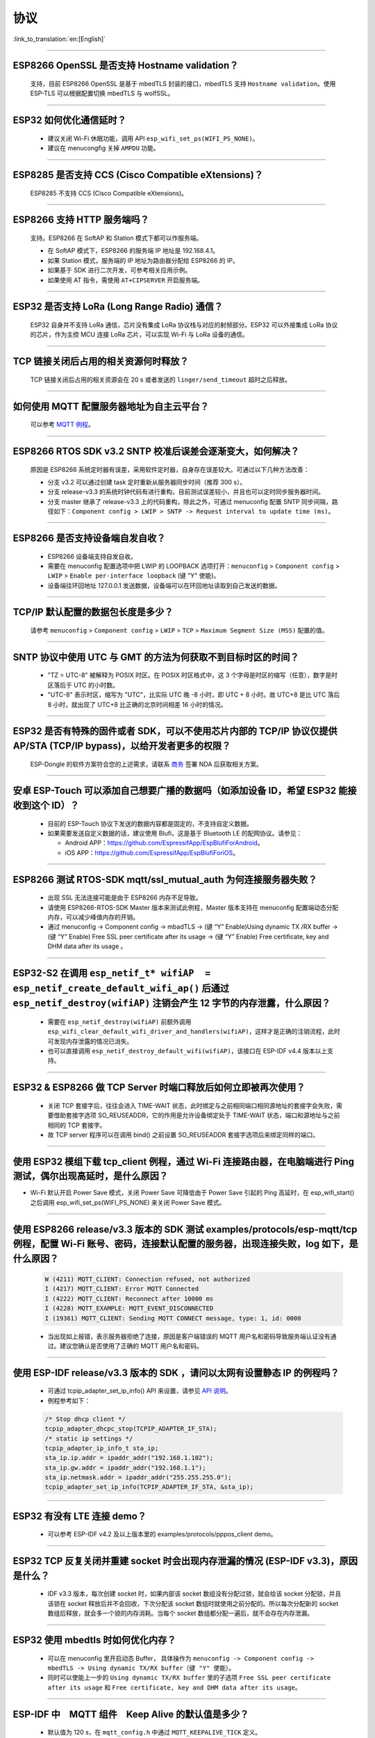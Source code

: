 协议
====

:link_to_translation:`en:[English]`

.. raw:: html

   <style>
   body {counter-reset: h2}
     h2 {counter-reset: h3}
     h2:before {counter-increment: h2; content: counter(h2) ". "}
     h3:before {counter-increment: h3; content: counter(h2) "." counter(h3) ". "}
     h2.nocount:before, h3.nocount:before, { content: ""; counter-increment: none }
   </style>

--------------


ESP8266 OpenSSL 是否⽀持 Hostname validation？
--------------------------------------------------------

  ⽀持，目前 ESP8266 OpenSSL 是基于 mbedTLS 封装的接口，mbedTLS 支持 ``Hostname validation``。使用 ESP-TLS 可以根据配置切换 mbedTLS 与 wolfSSL。

--------------

ESP32 如何优化通信延时？
-----------------------------------

  - 建议关闭 Wi-Fi 休眠功能，调用 API ``esp_wifi_set_ps(WIFI_PS_NONE)``。
  - 建议在 menucongfig 关掉 ``AMPDU`` 功能。

--------------

ESP8285 是否⽀持 CCS (Cisco Compatible eXtensions)？
-----------------------------------------------------------------

  ESP8285 不支持 CCS (Cisco Compatible eXtensions)。

--------------

ESP8266 ⽀持 HTTP 服务端吗？  
----------------------------------------

  ⽀持。ESP8266 在 SoftAP 和 Station 模式下都可以作服务端。

  - 在 SoftAP 模式下，ESP8266 的服务端 IP 地址是 192.168.4.1。
  - 如果 Station 模式，服务端的 IP 地址为路由器分配给 ESP8266 的 IP。
  - 如果基于 SDK 进行⼆次开发，可参考相关应用示例。
  - 如果使⽤ AT 指令，需使⽤ ``AT+CIPSERVER`` 开启服务端。

--------------

ESP32 是否支持 LoRa (Long Range Radio) 通信？
------------------------------------------------------------

  ESP32 自身并不支持 LoRa 通信，芯片没有集成 LoRa 协议栈与对应的射频部分。ESP32 可以外接集成 LoRa 协议的芯⽚，作为主控 MCU 连接 LoRa 芯片，可以实现 Wi-Fi 与 LoRa 设备的通信。

--------------

TCP 链接关闭后占用的相关资源何时释放？
------------------------------------------------

  TCP 链接关闭后占用的相关资源会在 20 s 或者发送的 ``linger/send_timeout`` 超时之后释放。

--------------

如何使用 MQTT 配置服务器地址为自主云平台？
------------------------------------------------------

  可以参考 `MQTT 例程 <https://github.com/espressif/esp-idf/tree/master/examples/protocols/mqtt>`_。

--------------

ESP8266 RTOS SDK v3.2 SNTP 校准后误差会逐渐变大，如何解决？
-------------------------------------------------------------------------------

  原因是 ESP8266 系统定时器有误差，采用软件定时器，自身存在误差较大。可通过以下几种方法改善：

  - 分支 v3.2 可以通过创建 task 定时重新从服务器同步时间（推荐 300 s）。
  - 分支 release-v3.3 的系统时钟代码有进行重构，目前测试误差较小，并且也可以定时同步服务器时间。
  - 分支 master 继承了 release-v3.3 上的代码重构，除此之外，可通过 menuconfig 配置 SNTP 同步间隔，路径如下：``Component config > LWIP > SNTP -> Request interval to update time (ms)``。

-----------------

ESP8266 是否支持设备端自发自收？
---------------------------------------------------------------------------------

  - ESP8266 设备端支持自发自收。
  - 需要在 menuconfig 配置选项中把 LWIP 的 LOOPBACK 选项打开：``menuconfig`` > ``Component config`` > ``LWIP`` > ``Enable per-interface loopback`` (键 "Y" 使能)。
  - 设备端往环回地址 127.0.0.1 发送数据，设备端可以在环回地址读取到自己发送的数据。

--------------

TCP/IP 默认配置的数据包长度是多少？
-------------------------------------------------

  请参考 ``menuconfig`` > ``Component config`` > ``LWIP`` > ``TCP`` > ``Maximum Segment Size (MSS)`` 配置的值。

--------------

SNTP 协议中使用 UTC 与 GMT 的方法为何获取不到目标时区的时间？
----------------------------------------------------------------------------

  - "TZ = UTC-8" 被解释为 POSIX 时区。在 POSIX 时区格式中，这 3 个字母是时区的缩写（任意），数字是时区落后于 UTC 的小时数。 
  - "UTC-8" 表示时区，缩写为 "UTC"，比实际 UTC 晚 -8 小时，即 UTC + 8 小时。故 UTC+8 是比 UTC 落后 8 小时，就出现了 UTC+8 比正确的北京时间相差 16 小时的情况。

--------------

ESP32 是否有特殊的固件或者 SDK，可以不使用芯片内部的 TCP/IP 协议仅提供 AP/STA (TCP/IP bypass)，以给开发者更多的权限？
---------------------------------------------------------------------------------------------------------------------------------------------------

  ESP-Dongle 的软件方案符合您的上述需求，请联系 `商务 <https://www.espressif.com/zh-hans/contact-us/sales-questions>`_ 签署 NDA 后获取相关方案。

--------------

安卓 ESP-Touch 可以添加自己想要广播的数据吗（如添加设备 ID，希望 ESP32 能接收到这个 ID）？
-----------------------------------------------------------------------------------------------------------

  - 目前的 ESP-Touch 协议下发送的数据内容都是固定的，不支持自定义数据。
  - 如果需要发送自定义数据的话，建议使用 Blufi，这是基于 Bluetooth LE 的配网协议。请参见：

    - Android APP：https://github.com/EspressifApp/EspBlufiForAndroid。
    - iOS APP：https://github.com/EspressifApp/EspBlufiForiOS。

----------------

ESP8266 测试 RTOS-SDK mqtt/ssl_mutual_auth 为何连接服务器失败？
-------------------------------------------------------------------------------------

  - 出现 SSL 无法连接可能是由于 ESP8266 内存不足导致。
  - 请使用 ESP8266-RTOS-SDK Master 版本来测试此例程，Master 版本支持在 menuconfig 配置端动态分配内存，可以减少峰值内存的开销。
  - 通过 menuconfig -> Component  config -> mbadTLS -> (键 “Y” Enable)Using  dynamic TX /RX buffer  -> (键 “Y” Enable) Free SSL peer certificate after its usage -> (键 “Y” Enable) Free certificate, key and DHM data after its usage 。

----------------

ESP32-S2 在调用 ``esp_netif_t* wifiAP  = esp_netif_create_default_wifi_ap()`` 后通过 ``esp_netif_destroy(wifiAP)`` 注销会产生 12 字节的内存泄露，什么原因？
---------------------------------------------------------------------------------------------------------------------------------------------------------------------------------------------------------------------------------------------------------

  - 需要在 ``esp_netif_destroy(wifiAP)`` 前额外调用 ``esp_wifi_clear_default_wifi_driver_and_handlers(wifiAP)``，这样才是正确的注销流程，此时可发现内存泄露的情况已消失。
  - 也可以直接调用 ``esp_netif_destroy_default_wifi(wifiAP)``，该接口在 ESP-IDF v4.4 版本以上支持。

--------------

ESP32 & ESP8266 做 TCP Server 时端口释放后如何立即被再次使用？
--------------------------------------------------------------------------------------------

  - 关闭 TCP 套接字后，往往会进入 TIME-WAIT 状态，此时绑定与之前相同端口相同源地址的套接字会失败，需要借助套接字选项 SO_REUSEADDR，它的作用是允许设备绑定处于 TIME-WAIT 状态，端口和源地址与之前相同的 TCP 套接字。
  - 故 TCP server 程序可以在调用 bind() 之前设置 SO_REUSEADDR 套接字选项后来绑定同样的端口。

------------------

使用 ESP32 模组下载 tcp_client 例程，通过 Wi-Fi 连接路由器，在电脑端进行 Ping 测试，偶尔出现高延时，是什么原因？
------------------------------------------------------------------------------------------------------------------------------------------------------------------------------------------------------------------------------------------------------------

- Wi-Fi 默认开启 Power Save 模式，关闭 Power Save 可降低由于 Power Save 引起的 Ping 高延时，在 esp_wifi_start() 之后调用 esp_wifi_set_ps(WIFI_PS_NONE) 来关闭 Power Save 模式。

--------------

使用 ESP8266 release/v3.3 版本的 SDK 测试 examples/protocols/esp-mqtt/tcp 例程，配置 Wi-Fi 账号、密码，连接默认配置的服务器，出现连接失败，log 如下，是什么原因？
----------------------------------------------------------------------------------------------------------------------------------------------------------------------------------------------------------------------------------------------------------------------------------------------------------------------------------------------------------

  .. code-block:: text

    W (4211) MQTT_CLIENT: Connection refused, not authorized
    I (4217) MQTT_CLIENT: Error MQTT Connected
    I (4222) MQTT_CLIENT: Reconnect after 10000 ms
    I (4228) MQTT_EXAMPLE: MQTT_EVENT_DISCONNECTED
    I (19361) MQTT_CLIENT: Sending MQTT CONNECT message, type: 1, id: 0000

  - 当出现如上报错，表示服务器拒绝了连接，原因是客户端错误的 MQTT 用户名和密码导致服务端认证没有通过。建议您确认是否使用了正确的 MQTT 用户名和密码。

----------------

使用 ESP-IDF release/v3.3 版本的 SDK ，请问以太网有设置静态 IP 的例程吗？
------------------------------------------------------------------------------------------------------------------------------------------------------------------------------------------------------

  - 可通过 tcpip_adapter_set_ip_info() API 来设置，请参见 `API 说明 <https://docs.espressif.com/projects/esp-idf/zh_CN/release-v3.3/api-reference/network/tcpip_adapter.html?highlight=tcpip_adapter_set_ip_info#_CPPv425tcpip_adapter_set_ip_info18tcpip_adapter_if_tPK23tcpip_adapter_ip_info_t>`_。
  - 例程参考如下：

  .. code-block:: text

      /* Stop dhcp client */
      tcpip_adapter_dhcpc_stop(TCPIP_ADAPTER_IF_STA);
      /* static ip settings */
      tcpip_adapter_ip_info_t sta_ip;
      sta_ip.ip.addr = ipaddr_addr("192.168.1.102");
      sta_ip.gw.addr = ipaddr_addr("192.168.1.1");
      sta_ip.netmask.addr = ipaddr_addr("255.255.255.0");
      tcpip_adapter_set_ip_info(TCPIP_ADAPTER_IF_STA, &sta_ip);

----------------

ESP32 有没有 LTE 连接 demo？
-----------------------------------------------------------------------------

  - 可以参考 ESP-IDF v4.2 及以上版本里的 examples/protocols/pppos_client demo。

----------------

ESP32 TCP 反复关闭并重建 socket 时会出现内存泄漏的情况 (ESP-IDF v3.3)，原因是什么？
-----------------------------------------------------------------------------------------------------------------------------------------

  -  IDF v3.3 版本，每次创建 socket 时，如果内部该 socket 数组没有分配过锁，就会给该 socket 分配锁，并且该锁在 socket 释放后并不会回收，下次分配该 socket 数组时就使用之前分配的。所以每次分配新的 socket 数组后释放，就会多一个锁的内存消耗。当每个 socket 数组都分配一遍后，就不会存在内存泄漏。

----------------

ESP32 使用 mbedtls 时如何优化内存？
-----------------------------------------------------------------------------

  - 可以在 menuconfig 里开启动态 Buffer， 具体操作为 ``menuconfig -> Component config -> mbedTLS -> Using dynamic TX/RX buffer（键 "Y" 使能）``。
  - 同时可以使能上一步的 ``Using dynamic TX/RX buffer`` 里的子选项 ``Free SSL peer certificate after its usage`` 和 ``Free certificate, key and DHM data after its usage``。

--------------

ESP-IDF 中　MQTT 组件　Keep Alive 的默认值是多少？
----------------------------------------------------

  - 默认值为 120 s，在 ``mqtt_config.h`` 中通过 ``MQTT_KEEPALIVE_TICK`` 定义。

----------------

ESP32 额外开启 TCP server 后对 TCP client 的最大连接数是否有限制？
-----------------------------------------------------------------------------------------------------------------------------------------------------------

  - 有限制，ESP32 同时存在的 socket fd 数量受限于 LWIP_MAX_SOCKETS，默认为 10。

--------------

MQTT 支持自动重连吗？
----------------------------------------

  - MQTT 的自动重连由 `esp_mqtt_client_config_t <https://docs.espressif.com/projects/esp-idf/zh_CN/latest/esp32/api-reference/protocols/mqtt.html?highlight=esp_mqtt_client_config_t#_CPPv424esp_mqtt_client_config_t>`_ 中的成员变量　``disable_auto_reconnect`` 控制，该变量值默认为 ``false``，表示使能自动重连。
  - 可以使用 ``reconnect_timeout_ms`` 设置重连超时时间。
  
---------------

使用 ESP32，LWIP 的 MTU 默认是多大？
-----------------------------------------------------------------------------------

  - LWIP 的 MTU 默认是 1500（固定值），不建议自行修改。

---------------

ESP32 如何增大 DNS 请求时间？
-----------------------------------------------------------------------------------

  - 可以手动修改位于 esp-idf/components/lwip/lwip/src/include/lwip/opt.h 里的 ``#define DNS_MAX_RETRIES 4``，例如将 ``#define DNS_MAX_RETRIES`` 的值改成 10，这样 DNS 在一个服务器上会尝试 10 次域名请求，每次请求的超时时间(s)是 1，1，2，3，4，5，6，7，8，9，总时间是 46 s。

---------------

如何使用 ``esp_http_client`` 发送块 (chunked) 数据？
-----------------------------------------------------------------------------------

  - 可以通过 `HTTP Stream <https://docs.espressif.com/projects/esp-idf/en/latest/esp32/api-reference/protocols/esp_http_client.html#http-stream>`_ 的方式，将 ``esp_http_client_open()`` 的 ``write_len``　参数设置为　-1，代码中会自动将 ``Transfer-Encoding`` 设置为 ``chunked``，参考　`esp_http_client.c <https://github.com/espressif/esp-idf/blob/master/components/esp_http_client/esp_http_client.c>`_ 中的 ``http_client_prepare_first_line()``。
  - 可使用如下代码：

    .. code-block:: c

      static void http_post_chunked_data()
      {
          esp_http_client_config_t config = {
          .url = "http://httpbin.org/post",
          .method = HTTP_METHOD_POST, // This is NOT required. write_len < 0 will force POST anyway
        };
        char buffer[MAX_HTTP_OUTPUT_BUFFER] = {0};
        esp_http_client_handle_t client = esp_http_client_init(&config);

        esp_err_t err = esp_http_client_open(client, -1); // write_len=-1 sets header "Transfer-Encoding: chunked" and method to POST
        if (err != ESP_OK) {
          ESP_LOGE(TAG, "Failed to open HTTP connection: %s", esp_err_to_name(err));
          return;
        }

        // Post some data
        esp_http_client_write(client, "5", 1); // length
        esp_http_client_write(client, "\r\n", 2);
        esp_http_client_write(client, "Hello", 5); // data
        esp_http_client_write(client, "\r\n", 2);
        esp_http_client_write(client, "7", 1); // length
        esp_http_client_write(client, "\r\n", 2);
        esp_http_client_write(client, " World!", 7);  // data
        esp_http_client_write(client, "\r\n", 2);
        esp_http_client_write(client, "0", 1);  // end
        esp_http_client_write(client, "\r\n", 2);
        esp_http_client_write(client, "\r\n", 2);


        // After the POST is complete, you can examine the response as required using:
        int content_length = esp_http_client_fetch_headers(client);
        ESP_LOGI(TAG, "content_length: %d, status_code: %d", content_length, esp_http_client_get_status_code(client));

        int read_len = esp_http_client_read(client, buffer, 1024);
        ESP_LOGI(TAG, "receive %d data from server: %s", read_len, buffer);
        esp_http_client_close(client);
        esp_http_client_cleanup(client);
      }

-----------------------------------------------------------------------------------------------------

如何实现 certificate 自动下载功能 ?
---------------------------------------------------------------------------------------------------------------------------------------------------------

  :CHIP\: ESP32:

  - 具体操作详情参考 `aws 下面证书自动下载功能 <https://docs.aws.amazon.com/zh_cn/iot/latest/developerguide/auto-register-device-cert.html>`_ 。

-----------------------------

连续多次创建并关闭 TCP SOCKET 后出现报错 "Unable to create TCP socket: errno 23"，怎么解决？
----------------------------------------------------------------------------------------------------------------------------------------------------------------------------------------------
  :CHIP\: ESP8266 | ESP32 | ESP32-S2 | ESP32-C3 | ESP32-S3 :

  - 原因："errno 23" 代表的是 open many open files in system，由于关闭 socket 需要 2 MSL 的时间，所以调用 close 接口并不会立即关闭，导致 socket 持续累加，超过了 socket 最大支持连接数（menuconfig 中默认是 10 个，最大支持 16 个）报错。
  - 解决措施：通过 setsockopt 接口设置 SO_LINGER 来调整 TCP 关闭时间，代码实现参考：

::

    linger link ;
    link.on_off = 1 ;
    link.linger = 0 ;
    setsockopt(m_sockConnect, SOL_SOCKET, SO_LINGER, (const char*)&link, sizeof(linger));

----------------

ESP8266 收到 "tcp out of order" 的报文会怎么处理？
-------------------------------------------------------------------------------------

  - 如果使能 ``CONFIG_LWIP_TCP_QUEUE_OOSEQ(Component config -> LWIP -> TCP -> Queue incoming out-of-order segments)``，会存储 "out of order" 的报文，代价是消耗内存。
  - 如果该配置是未使能，收到 "out of order" 的报文，会丢弃数据并让对端重传。比如现在有 1、2、3、4 四包数据，ESP8266 先收到 1 然后收到 4。该配置使能时，ESP8266 会把 4 这个数据存下来，等收到 2、3 后，把这四包数据上报应用层；该配置未使能时，ESP8266 会直接丢弃 4，并让对端发送包 2，对端就会从 2 开始发送，即该情况下会增加重传。

----------------

ES32 支持 PPP 功能吗？
----------------------------------------------------------------------------------------------------------------

  - 支持，请参考 `usb_cdc_4g_module <https://github.com/espressif/esp-iot-solution/tree/usb/add_usb_solutions/examples/usb/host/usb_cdc_4g_module/>`_ 示例。
